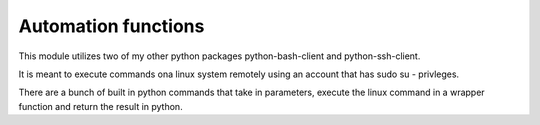 Automation functions
====================

This module utilizes two of my other python packages python-bash-client and python-ssh-client.

It is meant to execute commands ona linux system remotely using an account that has sudo su - privleges.

There are a bunch of built in python commands that take in parameters, execute the linux command in a wrapper function and return the result in python.
